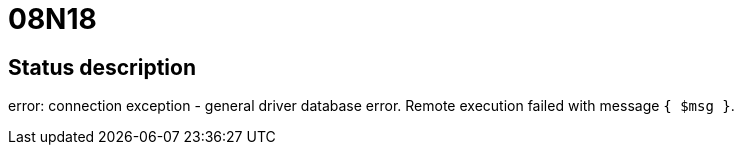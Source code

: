 = 08N18

== Status description
error: connection exception - general driver database error. Remote execution failed with message `{ $msg }`.
